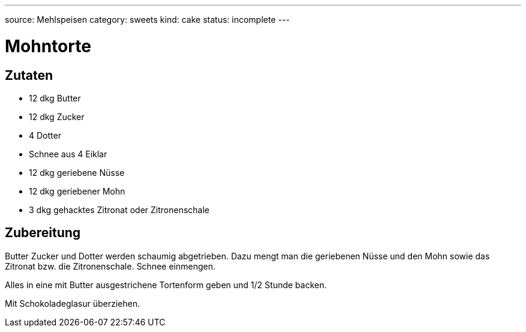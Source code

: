 ---
source: Mehlspeisen
category: sweets
kind: cake
status: incomplete
---

= Mohntorte

== Zutaten
* 12 dkg Butter
* 12 dkg Zucker
* 4 Dotter
* Schnee aus 4 Eiklar
* 12 dkg geriebene Nüsse
* 12 dkg geriebener Mohn
* 3 dkg gehacktes Zitronat oder Zitronenschale

== Zubereitung
Butter Zucker und Dotter werden schaumig abgetrieben.
Dazu mengt man die geriebenen Nüsse und den Mohn sowie das Zitronat bzw. die Zitronenschale.
Schnee einmengen.

Alles in eine mit Butter ausgestrichene Tortenform geben und 1/2 Stunde backen.

Mit Schokoladeglasur überziehen.
